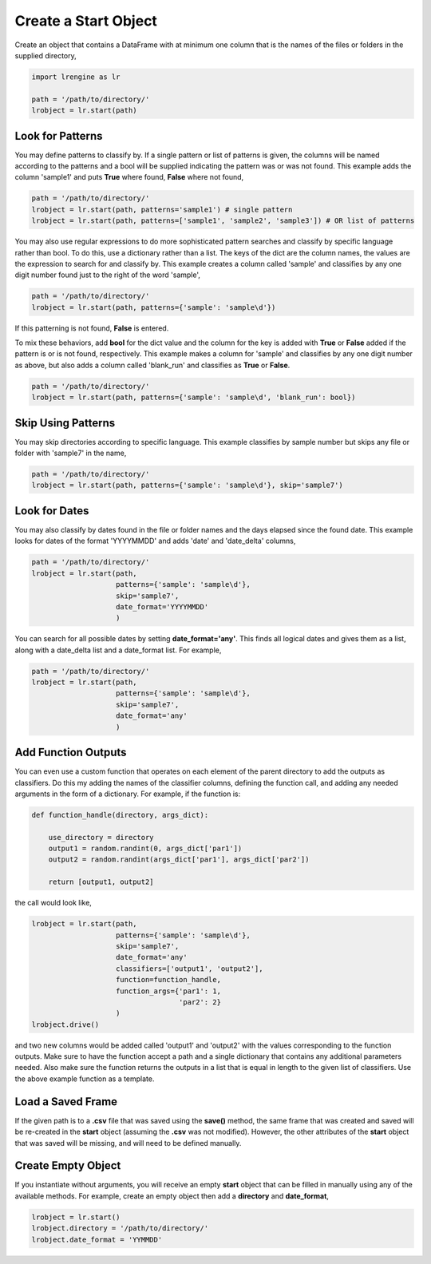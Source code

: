 =====================
Create a Start Object
=====================

Create an object that contains a DataFrame with at minimum one column that is the names of the files or folders in the supplied directory,

.. code-block:: python
    
    import lrengine as lr

    path = '/path/to/directory/'
    lrobject = lr.start(path)


Look for Patterns
=================

You may define patterns to classify by. If a single pattern or list of patterns is given, the columns will be named according to the patterns and a bool will be supplied indicating the pattern was or was not found. This example adds the column 'sample1' and puts **True** where found, **False** where not found,

.. code-block:: python

    path = '/path/to/directory/'
    lrobject = lr.start(path, patterns='sample1') # single pattern
    lrobject = lr.start(path, patterns=['sample1', 'sample2', 'sample3']) # OR list of patterns

You may also use regular expressions to do more sophisticated pattern searches and classify by specific language rather than bool. To do this, use a dictionary rather than a list. The keys of the dict are the column names, the values are the expression to search for and classify by. This example creates a column called 'sample' and classifies by any one digit number found just to the right of the word 'sample',

.. code-block:: python

    path = '/path/to/directory/'
    lrobject = lr.start(path, patterns={'sample': 'sample\d'})


If this patterning is not found, **False** is entered. 

To mix these behaviors, add **bool** for the dict value and the column for the key is added with **True** or **False** added if the pattern is or is not found, respectively. This example makes a column for 'sample' and classifies by any one digit number as above, but also adds a column called 'blank_run' and classifies as **True** or **False**.

.. code-block:: python

    path = '/path/to/directory/'
    lrobject = lr.start(path, patterns={'sample': 'sample\d', 'blank_run': bool})


Skip Using Patterns
===================

You may skip directories according to specific language. This example classifies by sample number but skips any file or folder with 'sample7' in the name,

.. code-block:: python

    path = '/path/to/directory/'
    lrobject = lr.start(path, patterns={'sample': 'sample\d'}, skip='sample7')


Look for Dates
==============

You may also classify by dates found in the file or folder names and the days elapsed since the found date. This example looks for dates of the format 'YYYYMMDD' and adds 'date' and 'date_delta' columns,

.. code-block:: python

    path = '/path/to/directory/'
    lrobject = lr.start(path, 
                        patterns={'sample': 'sample\d'}, 
                        skip='sample7', 
                        date_format='YYYYMMDD'
                        )


You can search for all possible dates by setting **date_format='any'**. This finds all logical dates and gives them as a list, along with a date_delta list and a date_format list. For example,

.. code-block:: python

    path = '/path/to/directory/'
    lrobject = lr.start(path, 
                        patterns={'sample': 'sample\d'}, 
                        skip='sample7', 
                        date_format='any'
                        )


Add Function Outputs
====================

You can even use a custom function that operates on each element of the parent directory to add the outputs as classifiers. Do this my adding the names of the classifier columns, defining the function call, and adding any needed arguments in the form of a dictionary. For example, if the function is:

.. code-block:: python

    def function_handle(directory, args_dict):

        use_directory = directory
        output1 = random.randint(0, args_dict['par1'])
        output2 = random.randint(args_dict['par1'], args_dict['par2'])

        return [output1, output2]

the call would look like,

.. code-block:: python

    lrobject = lr.start(path,
                        patterns={'sample': 'sample\d'}, 
                        skip='sample7', 
                        date_format='any'
                        classifiers=['output1', 'output2'],
                        function=function_handle,
                        function_args={'par1': 1,
                                       'par2': 2}
                        )
    lrobject.drive()

and two new columns would be added called 'output1' and 'output2' with the values corresponding to the function outputs. Make sure to have the function accept a path and a single dictionary that contains any additional parameters needed. Also make sure the function returns the outputs in a list that is equal in length to the given list of classifiers. Use the above example function as a template.

Load a Saved Frame
==================

If the given path is to a **.csv** file that was saved using the **save()** method, the same frame that was created and saved will be re-created in the **start** object (assuming the **.csv** was not modified). However, the other attributes of the **start** object that was saved will be missing, and will need to be defined manually.

Create Empty Object
===================

If you instantiate without arguments, you will receive an empty **start** object that can be filled in manually using any of the available methods. For example, create an empty object then add a **directory** and **date_format**,

.. code-block:: python

    lrobject = lr.start()
    lrobject.directory = '/path/to/directory/'
    lrobject.date_format = 'YYMMDD'
